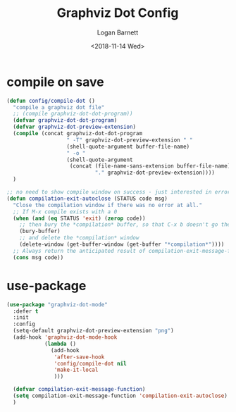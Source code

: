 #+title:    Graphviz Dot Config
#+author:   Logan Barnett
#+email:    logustus@gmail.com
#+date:     <2018-11-14 Wed>
#+language: en
#+tags:     config

* compile on save
  #+begin_src emacs-lisp
    (defun config/compile-dot ()
      "compile a graphviz dot file"
      ;; (compile graphviz-dot-dot-program))
      (defvar graphviz-dot-dot-program)
      (defvar graphviz-dot-preview-extension)
      (compile (concat graphviz-dot-dot-program
                       " -T" graphviz-dot-preview-extension " "
                       (shell-quote-argument buffer-file-name)
                       " -o "
                       (shell-quote-argument
                        (concat (file-name-sans-extension buffer-file-name)
                                "." graphviz-dot-preview-extension))))
      )
  #+end_src

  #+begin_src emacs-lisp
    ;; no need to show compile window on success - just interested in errors
    (defun compilation-exit-autoclose (STATUS code msg)
      "Close the compilation window if there was no error at all."
      ;; If M-x compile exists with a 0
      (when (and (eq STATUS 'exit) (zerop code))
        ;; then bury the *compilation* buffer, so that C-x b doesn't go there
        (bury-buffer)
        ;; and delete the *compilation* window
        (delete-window (get-buffer-window (get-buffer "*compilation*"))))
      ;; Always return the anticipated result of compilation-exit-message-function
      (cons msg code))
  #+end_src

* use-package

  #+begin_src emacs-lisp
    (use-package "graphviz-dot-mode"
      :defer t
      :init
      :config
      (setq-default graphviz-dot-preview-extension "png")
      (add-hook 'graphviz-dot-mode-hook
                (lambda ()
                  (add-hook
                   'after-save-hook
                   'config/compile-dot nil
                   'make-it-local
                   )))

      (defvar compilation-exit-message-function)
      (setq compilation-exit-message-function 'compilation-exit-autoclose)
      )
  #+end_src
